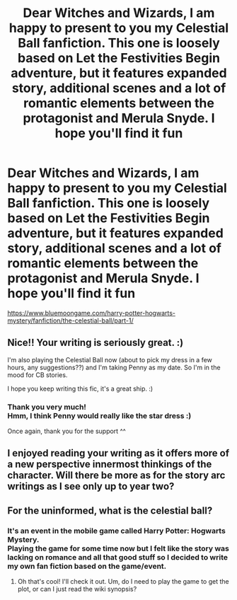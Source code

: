#+TITLE: Dear Witches and Wizards, I am happy to present to you my Celestial Ball fanfiction. This one is loosely based on Let the Festivities Begin adventure, but it features expanded story, additional scenes and a lot of romantic elements between the protagonist and Merula Snyde. I hope you'll find it fun

* Dear Witches and Wizards, I am happy to present to you my Celestial Ball fanfiction. This one is loosely based on Let the Festivities Begin adventure, but it features expanded story, additional scenes and a lot of romantic elements between the protagonist and Merula Snyde. I hope you'll find it fun
:PROPERTIES:
:Author: bmgunit
:Score: 15
:DateUnix: 1550614121.0
:DateShort: 2019-Feb-20
:FlairText: Self-Promotion
:END:
[[https://www.bluemoongame.com/harry-potter-hogwarts-mystery/fanfiction/the-celestial-ball/part-1/]]


** Nice!! Your writing is seriously great. :)

I'm also playing the Celestial Ball now (about to pick my dress in a few hours, any suggestions??) and I'm taking Penny as my date. So I'm in the mood for CB stories.

I hope you keep writing this fic, it's a great ship. :)
:PROPERTIES:
:Author: maerrhyn
:Score: 3
:DateUnix: 1550617316.0
:DateShort: 2019-Feb-20
:END:

*** Thank you very much!\\
Hmm, I think Penny would really like the star dress :)

Once again, thank you for the support ^^
:PROPERTIES:
:Author: bmgunit
:Score: 2
:DateUnix: 1550649957.0
:DateShort: 2019-Feb-20
:END:


** I enjoyed reading your writing as it offers more of a new perspective innermost thinkings of the character. Will there be more as for the story arc writings as I see only up to year two?
:PROPERTIES:
:Author: Pulido72
:Score: 2
:DateUnix: 1551647351.0
:DateShort: 2019-Mar-04
:END:


** For the uninformed, what is the celestial ball?
:PROPERTIES:
:Author: Efficient_Assistant
:Score: 1
:DateUnix: 1550746330.0
:DateShort: 2019-Feb-21
:END:

*** It's an event in the mobile game called Harry Potter: Hogwarts Mystery.\\
Playing the game for some time now but I felt like the story was lacking on romance and all that good stuff so I decided to write my own fan fiction based on the game/event.
:PROPERTIES:
:Author: bmgunit
:Score: 1
:DateUnix: 1550761892.0
:DateShort: 2019-Feb-21
:END:

**** Oh that's cool! I'll check it out. Um, do I need to play the game to get the plot, or can I just read the wiki synopsis?
:PROPERTIES:
:Author: Efficient_Assistant
:Score: 2
:DateUnix: 1550808158.0
:DateShort: 2019-Feb-22
:END:
